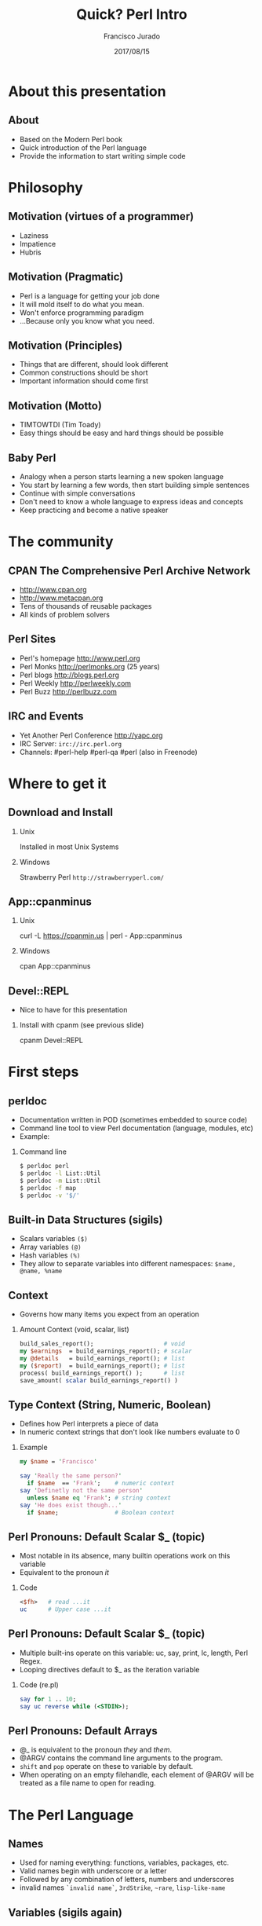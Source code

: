 #+TITLE:     Quick? Perl Intro
#+AUTHOR:    Francisco Jurado
#+EMAIL:     francisco.jurado@gmail.com
#+DATE:      2017/08/15
#+DESCRIPTION: Quick? introduction of the Perl programming language
#+KEYWORDS: Perl, programming
#+LANGUAGE:  en
#+OPTIONS:   H:2 num:t toc:t \n:nil @:t ::t |:t ^:t -:t f:t *:t <:t
#+OPTIONS:   TeX:t LaTeX:t skip:nil d:nil todo:t pri:nil tags:not-in-toc
#+INFOJS_OPT: view:nil toc:nil ltoc:t mouse:underline buttons:0 path:http://orgmode.org/org-info.js
#+EXPORT_SELECT_TAGS: export
#+EXPORT_EXCLUDE_TAGS: noexport
#+LINK_UP:   
#+LINK_HOME:
#+startup: beamer
#+LaTeX_CLASS: beamer
#+LaTeX_CLASS_OPTIONS: [bigger]
#+BEAMER_FRAME_LEVEL: 2
#+BEAMER_THEME: Rochester [height=20pt]
#+COLUMNS: %40ITEM %10BEAMER_env(Env) %9BEAMER_envargs(Env Args) %4BEAMER_col(Col) %10BEAMER_extra(Extra)
#+LATEX_HEADER: \AtBeginSection[]{\begin{frame}<beamer>\frametitle{Topic}\tableofcontents[currentsection]\end{frame}}
#+LATEX_HEADER: \RequirePackage{fancyvrb}
#+LATEX_HEADER: \DefineVerbatimEnvironment{verbatim}{Verbatim}{fontsize=\scriptsize}

* About this presentation
** About
#+ATTR_BEAMER: :overlay <+->
   - Based on the Modern Perl book
   - Quick introduction of the Perl language
   - Provide the information to start writing simple code
* Philosophy
** Motivation (virtues of a programmer)
#+ATTR_BEAMER: :overlay <+->
    - Laziness
    - Impatience
    - Hubris
** Motivation (Pragmatic)
#+ATTR_BEAMER: :overlay <+->
    - Perl is a language for getting your job done
    - It will mold itself to do what you mean.
    - Won't enforce programming paradigm
    - ...Because only you know what you need.

** Motivation (Principles)
#+ATTR_BEAMER: :overlay <+->
    - Things that are different, should look different
    - Common constructions should be short
    - Important information should come first
** Motivation (Motto)
#+ATTR_BEAMER: :overlay <+->
    - TIMTOWTDI (Tim Toady)
    - Easy things should be easy and hard things should be possible
** Baby Perl
#+ATTR_BEAMER: :overlay <+->
  - Analogy when a person starts learning a new spoken language
  - You start by learning a few words, then start building simple sentences
  - Continue with simple conversations
  - Don't need to know a whole language to express ideas and concepts
  - Keep practicing and become a native speaker
* The community
** CPAN The Comprehensive Perl Archive Network 
#+ATTR_BEAMER: :overlay <+->
    - http://www.cpan.org
    - http://www.metacpan.org
    - Tens of thousands of reusable packages
    - All kinds of problem solvers

** Perl Sites
#+ATTR_BEAMER: :overlay <+->
   - Perl's homepage http://www.perl.org
   - Perl Monks http://perlmonks.org (25 years)
   - Perl blogs http://blogs.perl.org
   - Perl Weekly http://perlweekly.com
   - Perl Buzz   http://perlbuzz.com
** IRC and Events
   - Yet Another Perl Conference http://yapc.org
   - IRC Server: =irc://irc.perl.org=
   - Channels: #perl-help #perl-qa #perl (also in Freenode)

* Where to get it
** Download and Install
*** Unix
    Installed in most Unix Systems
*** Windows
    Strawberry Perl =http://strawberryperl.com/=
** App::cpanminus
*** Unix
    curl -L https://cpanmin.us | perl - App::cpanminus
*** Windows
    cpan App::cpanminus
    # ... or download from https://cpanmin.us/ and put it in path
** Devel::REPL
   - Nice to have for this presentation
*** Install with cpanm (see previous slide)
   cpanm Devel::REPL
* First steps
** perldoc
  - Documentation written in POD (sometimes embedded to source code)
  - Command line tool to view Perl documentation (language, modules, etc)
  - Example:
*** Command line
#+name: perldoc_example
#+begin_src sh :results output :exports both
$ perldoc perl
$ perldoc -l List::Util
$ perldoc -m List::Util
$ perldoc -f map
$ perldoc -v '$/'
#+end_src

** Built-in Data Structures (sigils)
#+ATTR_BEAMER: :overlay <+->
   - Scalars variables =($)=
   - Array variables =(@)=
   - Hash variables =(%)=
   - They allow to separate variables into different namespaces: =$name, @name, %name=
** Context
  - Governs how many items you expect from an operation
*** Amount Context (void, scalar, list)
#+begin_src perl
   build_sales_report();                    # void
   my $earnings  = build_earnings_report(); # scalar
   my @details   = build_earnings_report(); # list
   my ($report)  = build_earnings_report(); # list
   process( build_earnings_report() );      # list
   save_amount( scalar build_earnings_report() )
#+end_src
** Type Context (String, Numeric, Boolean)
    - Defines how Perl interprets a piece of data
    - In numeric context strings that don't look like numbers evaluate to 0
*** Example
#+begin_src perl :results output :exports both
   my $name = 'Francisco'

   say 'Really the same person?'
     if $name  == 'Frank';    # numeric context
   say 'Definetly not the same person'
     unless $name eq 'Frank'; # string context
   say 'He does exist though...'
     if $name;                # Boolean context
#+end_src

** Perl Pronouns: Default Scalar $_ (topic)
   - Most notable in its absence, many builtin operations work on this variable
   - Equivalent to the pronoun /it/
*** Code
#+begin_src perl :results output :exports both
   <$fh>   # read ...it
   uc      # Upper case ...it
#+end_src

** Perl Pronouns: Default Scalar $_ (topic)
   - Multiple built-ins operate on this variable: uc, say, print, lc, length, Perl Regex.
   - Looping directives default to $_ as the iteration variable
*** Code (re.pl)
#+begin_src perl
  say for 1 .. 10;
  say uc reverse while (<STDIN>);
#+end_src

** Perl Pronouns: Default Arrays
#+ATTR_BEAMER: :overlay <+->
    - @_ is equivalent to the pronoun /they/ and /them/.
    - @ARGV contains the command line arguments to the program.
    - =shift= and =pop= operate on these to variable by default.
    - When operating on an empty filehandle, each element of @ARGV
      will be treated as a file name to open for reading.

* The Perl Language
** Names
#+ATTR_BEAMER: :overlay <+->
    - Used for naming everything: functions, variables, packages, etc.
    - Valid names begin with underscore  or a letter
    - Followed by any combination of letters, numbers and underscores
    - invalid names =`invalid name`=, =3rdStrike=, =~rare=, =lisp-like-name=
** Variables (sigils again)
#+ATTR_BEAMER: :overlay <+->
   - The sigil defines the type of aggregate data structure we're trying to access
   - Governs to manipulate the data of a variable
   - The =$= will access a single element as accessor or as lvalue
      + Of an hash:  =$hash{ $key }=
      + Of an array: =$array[ $index ]= 
** Namespaces
#+ATTR_BEAMER: :overlay <+->
    - Namespace is a collection of symbols grouped under a globally unique name
    - Multi-level namespaces are allowed by joining names with =::= like in =Modern::Perl=
    - Within the namespace the only symbol name can be used
    - Outside the namespace use the fully qualified name
    - The default namespace is main

** Values (Strings)
#+ATTR_BEAMER: :overlay <+->
    - Piece of textual or binary data with no particular formatting, delimited by single or double quotes.
    - For escaping use backslash =\=.
    - To use escaped sequence of meta-characters do it under double quotes "=\t= =\n= =\b=".
    - Concatenate stings with the concatenation operator =`.`=
    - use qq{} as an altenative to ("") to prevent escaping repeatedly the double quotes
    - use q{}  as an alternative to ('') to prevent escaping repeatedly the single quote
    - Heredocs are available
** Values (Strings)
*** Code
#+begin_src perl
   my $single_quoted = 'To be or not to be.';
   my $double_quoted = "Interpolate $name.\n";

   say $single_quoted . $double_quoted;

   # see perlop for good examples of heredocs
   # ========================================
   my $here_doc_str =<<"END_STRING"
   This is a text where variables can be
   interpolated for example the variable
   \$number has a value of $number
END_STRING
#+end_src

** Values (Numbers)
    - Support integers and floating-point values, can be any popular notation
    - Support of *_* as number separator: =1_000_000_000=
    - Perl treats everything that looks like a number as a number in numeric context
*** Numbers in Perl
#+begin_src perl
  my $integer = 5;
  my $float = 0.01;
  my $sci_float = 1.02e10;
  my $binary = 0b1101;
  my $octal = 012;
  my $hex = 0x12;
#+end_src
** Values (undef)
#+ATTR_BEAMER: :overlay <+->
    - Represents an unassigned, undefined and unknown value
    - To set a variable to an undefined value: =$var = undef=;
    - To test for a defined value: =defined $var=;

** Values (Lists)
    - =()= Denote a list, in scalar context evaluates to undef
    - =()= in list context it's an empty list and in lvalue imposes list context
    - =my $count = ()= = =get_list_of_colors();=
    - The comma operator (,) creates a list, and it has very low precedence
    - The range operator also creates lists (=..=)
*** Code (re.pl)
#+begin_src perl
    my @numbers  = (1, 2, 3, 4, 5);
    my @numbers2 =  1 .. 5;
    my @farm   = qw!horse chicken goat pig cow!
    my ($package, $filename, $line) = caller();
#+end_src

** Scalars
#+ATTR_BEAMER: :overlay <+->
   - Fundamental data type: single, discrete value. String, number,
     fh, reference, etc.
   - Identified by the =$= sigil
   - Any value type can be [re]assigned arbitrarily
   - Contains a numeric slot and a string slot
   - Subject to string interpolation
** Arrays
#+ATTR_BEAMER: :overlay <+->
   - Arrays are used to store a collection of scalars
   - Access by index starting on 0
   - Use the scalar sigil to access an individual element
   - They grow or shrink as you manipulate them
   - =each= operator can iterate over an array
   - Slices : access multiple elements at the same time
   - In list context, arrays flatten into lists
   - Array interpolate into strings as the stringification of each element separated by $"
** Arrays
*** Code Example for Arrays (re.pl)
#+begin_src perl
   my @zero_to_nine = 0 .. 9;

   # Single element access
   $zero_to_nine[5];

   # select the last element 
   $zero_to_nine[ $#zero_to_nine ]
   $zero_to_nine[ @zero_to_nine-1 ]
   $zero_to_nine[-1]
#+end_src
** Arrays 
*** Code Example for Arrays (re.pl)
#+begin_src perl
   # Arrays in different contexts
   # scalar assignment
   $count = @zero_to_nine; 

   #scalar string concatenation
   say 'I got ' . @zero_to_nine . ' numbers'; 

   #string interpolation
   say "These are my @zero_to_nine numbers";

   #boolean context
   say 'I do have numbers.' if @zero_to_nine;
#+end_src

** Arrays 
*** Code Example for Arrays (re.pl)
#+begin_src perl
   #Slice
   my @indexes =  (8, 4 .. 6, 2);
   my @selected_data = @zero_to_nine[ @indexes ];

   # indexes in splices is evaluated in list context
   @zero_to_nine[ @indexes ] = (0) x @indexes;
#+end_src

** Array Operations (destructive) (See examples)
    - =push=: Add to the end 
    - =pop=: Pull from the end
    - =unshift=: Push to the front
    - =shift=: Pull from the front
    - =splice=: remove, replaces elements from an array
*** Push Example
#+begin_src perl
  # Merge multiple arrays in one push
  push my @pets, @dogs, @cats, @brids;
#+end_src
** Hashes
#+ATTR_BEAMER: :overlay <+->
   - Also known as tables, associative arrays, dictionaries, etc
   - This structure has no order, don't rely on this.
   - Declare with the =%= sigil
   - Access a single element with =$= and ={}=
   - Test key existence with =exists=
   - Use =keys %hash= to extract a list containing the =%key= values
   - Use =values %hash= to extract a list containing the =%hash= valeus
** Hashes
#+ATTR_BEAMER: :overlay <+->
   - Iterate over a hash with =each %hash=, it'll return a key/value pair and undef when done
   - To reset the iterator use either =keys= or =values=
   - Slices just like in arrays but using braces
   - =@hash{ @keys }=
   - To initialize a hash:
   - =%initialized_hash = map { $_= => 1 } @keys=

** Hashes Code Example
#+begin_src perl
    # initialize a hash
    my %music_genere_for = ( 
      # watch for the fat comma '=>'
      'the beatles' => "rock",
       rush         => "progressive rock",
     );

    # access a single element
    say $music_genere_for{'the beatles'};

    join ', ', keys   %music_genere_for;
    join ', ', values %music_genere_for;
#+end_src

** Hash idioms
#+begin_src perl
   # To merge two hashes, use slices
   # you can rely in the order of keys and values
   @hash_1{ keys %hash_2 } = values %hash_2;

   # extract uniq values in an array
   my %uniq;

   undef @uniq{ @items };
   my @unique_items = keys %uniq;
#+end_src
** Lexical Scope
#+ATTR_BEAMER: :overlay <+->
    - Lexical scope governed by the syntax of the program usually within ({ and }) or entire files
    - Declared with =my=
    - They are visible in the declaration scope and in any scopes nested within it
    - Not visible in sibiling scopes
** Lexical Scope (Our)
    - Creates a local alias to a package variable and still enforces lexical scoping of the alias
*** Lexical Scope (our) Example
#+begin_src perl
    package Fun::Package {
      our $fun = "howdy our!";
      say $fun;
    
      package Fun::Package::Nested {
        say "This is nested fun $fun";
      }
    };    
    package Another::Package {
      say "Another::Package $Fun::Package::fun"
    }
    package main;
    say "From main: ", $Fun::Package::fun;
#+end_src

** Dynamic Scope
#+ATTR_BEAMER: :overlay <+->
    - Also applies to visibility but instead of looking on compile time scopes, lookup through the calls stack
    - Dynamic scope applies only to global and package global variables
    - While a package global variable may be visible within all scopes, its value may change depending on =local=-ization
** Dynamic Scope (Example)
*** Dynamic Scope Example
    :PROPERTIES:
    :BEAMER_col: 0.6
    :BEAMER_env: block
    :END:
#+begin_src perl
     our $scope;
     sub inner {
       say $scope;
     }
     sub middle {
       say $scope;
       inner();
     }
     sub main {
         say $scope;
         local $scope = 'main() scope';
         middle();
     }
     $scope = 'outer scope';
     main();
     say $scope;
#+end_src
*** The output						      :BMCOL:B_block:
    :PROPERTIES:
    :BEAMER_col: 0.3
    :BEAMER_env: block
    :BEAMER_envargs: <2->
    :END:
#+results: perlexample
#+begin_example
outer scope
main() scope
main() scope
outer scope
#+end_example
** Scope (State)
    - =state= Declares a lexical variable which has a one time initialization
*** Scope (State) Example
    :PROPERTIES:
    :BEAMER_col: 0.6
    :BEAMER_env: block
    :END:
#+begin_src perl
  use feature qw/state say/

  sub sub_with_state {
    state $state = 10;
    return $state++;
  }

  say sub_with_state for 1 .. 10;
#+end_src
*** The output						      :BMCOL:B_block:
    :PROPERTIES:
    :BEAMER_col: 0.3
    :BEAMER_env: block
    :BEAMER_envargs: <2->
    :END:
#+begin_example
10
11
12
13
14
15
16
17
18
19
#+end_example

** Control Flow (Conditionals)
    - The condition is evaluated in boolean context
*** Conditionals Example
#+begin_src perl
   # prefix form
   if ($true_val)  {
       say "This is true";
   }

   unless ($true_val) {
       say "This is false"; 
   }

   # postfix form
   say "This is true" if ($true_val);
   say "This is false" unless ($true_val);

   # Ternary conditional operator
   my $time_postfix = after_noot($time) ? 'PM' : 'AM';
#+end_src
** Control flow (Loops: for foreach)
    - The for loop aliases the iterator variable to the values in the iteration
*** Loops Example (for foreach)
#+begin_src perl
    # C style
    for (my $i = 0; $i <= 10; $i++) {
       say "$i * $i = ", $i * $i;
    }

    # Prefix notation
    foreach(1 .. 10) {
      say "$_ * $_ = ", $_ * $_;
    }

    # Postfix notation
    say "$_ * $_ = ", $_ * $_ for 1 .. 10;

    # named lexical iterator
    foreach my $num (1 .. 10) {
      say "$num * $num = ", $num * $num;
    }
#+end_src

** Control flow (Loops: while and until)
*** Loops Example (while until)
#+begin_src perl
   # shifting in the control block
   while (@values) { 
     say( shift @values );
   }

   # shift in the condition
   while (my $value = shift @values) {
     say $value;
   }

   until ($finished) {
      $finished = finished_yet();
   }

   # iterate over an open filehandle
   # this construct is equivalent to while (defined($_ = <$fh>)) {}
   while (<$fh>) {
       chomp and say;
   }
#+end_src

** Control flow (Loop control)
*** Loop Control Example
#+begin_src perl
   # loop control
   while (<$fh>) {
     next if /\A#/;
     last if /\A__END__/;
   }

   # named loops and continue
   # SEE EXAMPLES
   LINE:
   while (<$fh>) {
       chomp;

       PREFIX
       for my $prefix (@prefixes) {
           next LINE unless $prefix;
       }
   }
   continue {
     say "Force the execution of this block ....";
   }
#+end_src

** Coercion Context
 #+ATTR_BEAMER: :overlay <+->
   - Boolean Coercion
   - String Coercion
   - Numeric Coercion
   - Reference Coercion (Autovivification)
   - Scalar::Util::dualvar to manipulate scalar variable coercion
** Packages
#+ATTR_BEAMER: :overlay <+->
   - Encapsulation of named entities in a single namespace
   - =package= declares a  package and a namespace
   - Everything declared within a =package= block refer to symbols in that package's table
   - The scope of a package continues until the next =package= or until the end of the file
   - The default package is =main=
   - A package has a version and three implicit methods: =import=, =unimport=, =VERSION=
   - Perl has /open namespaces/, you can add definitions at anytime
** Packages
*** package Example
#+begin_src perl
   # new way to version packages
   package Pinball:Wizard v123.45.6 { ... }

   # old way
   package Pinball::Wizard { our $VERSION = 123.45.6; ... } 
#+end_src
** References
#+ATTR_BEAMER: :overlay <+->
   - I does what you expect for references
   - Use the reference operator (\) on a variable to extract its reference
   - References are scalar values
   - To dereference a reference use the corresponding sigil for the referenced variable
   - Another way to dereference use the arrow operator;
** Scalar References
*** Scalar Reference
#+begin_src perl
    my $name = 'Larry';
    my $name_ref = \$name;

    # to modify the value from the reference
    $$name_ref = 'Moe';
#+end_src
** ArrayReferences
*** To create a new unamed array reference use [ ]
#+begin_src perl
    my @names = qw(Larry Moe Curly);
    my $names_ref = \@names;

    # Access one element
    $$names_ref[0]  = 'Moe';
    $names_ref->[1] = 'Curly';

    # Access the entire array
    my $name_count = @$names_ref;

    # or slice
    my @last_two = @{ $names_ref }[-1, -2];

    # create an un-named refernece 
    my $pets_ref = [qw/cat dog bird/];
#+end_src
** Hash References
*** To create a new unamed hash reference use { }
#+begin_src perl
    my %spanish_color_for = (
        blue   => 'azul',
        yellow => 'amarillo',
    );

    # Extract reference, keys and vlues
    my $spanish_color_for_ref = \%spanish_color_for;
    my @spanish_colors = values %{ $spanish_color_for_ref };
    my @english_colors = keys   %{ $spanish_color_for_ref };

    # Access a single element
    my $cool_color = $spanish_color_for_ref->{'blue'}
    my $same_cool_color = ${ $spanish_color_for_ref }{'yellow'}

    # slice
    my @colores = @{ $spanish_color_for_ref }{ qw/blue yellow/ }

    # create an unnamed reference
    my $spanish_colors_ref = {
        blue   => 'azul',
        yellow => 'amarillo',
    };   
#+end_src

** Function References
    - Functions in perl are data types
    - To create an unamed function use =sub= without a name
    - To extract the reference of an existing named function use the =\= followed by the function sigil =&=
*** Function references
#+begin_src perl
    # Extract the reference
    sub bake_cake { say 'Baking a wonderful cake!' };
    my $cake_sub_ref = \%bake_cake;

    # Call the function from the reference
    $cake_sub_ref->();
    
    # or ...But this is old don't use it
    &$cake_sub_ref; 
#+end_src
** Filehandle References
    - The lexical filehandle form of =open= and =opendir= operate on filehandles references
    - The references are object of =IO::File=
*** Filehandle references
#+begin_src perl
    use autodie 'open';
    open my $out_fh, '>', 'output_file.txt';

    # write to the file handle
    $out_fh->say( 'Have some text!' );

    # ...or
    say $out_fh 'Have some text!'; 
#+end_src
** References and Memory Collection
#+ATTR_BEAMER: :overlay <+->
    - Perl's memory management technique is reference count.
      1. Keeps track of the number of places where a reference is being used
      2. When the count drops to 0, perl knows that it's safe to claim the memory.

** References
    - Nested data structures  =perldoc perldsc=
*** Reference Example (Autovivification)
#+begin_src perl
    my %band_members_in = (
        'The Beatles' => {
            'John Lennon'     => [ qw/guitar voice keyboards/ ],
            'Paul McCartney'  => [ qw/bass voice guitar drums piano/ ],
            'George Harrison' => [ qw/guitar voice bass/ ],
            'Ringo Starr'     => [ qw/drums voice tambourine/ ],
        },
        'Minutemen' => {
            'D. Boon'         => [ qw/guitar voice/ ],
            'Mike Watt'       => [ qw/bass voice/ ],
            'George Hurley'   => [ qw/drums/ ],
        },
        'Cafe Tacuba' => {
            'Ruben Albarran'    => [ qw/voice/ ],
            'Emmanuel del Real' => [ qw/keyboards voice/ ],
            'Joselo Rangel'     => [ qw/guitar voice/ ],
            'Enrique Rangel'    => [ qw/bass/] 
        }
    )
#+end_src
** References
*** Reference Example Cont...
#+begin_src perl
   sub john_lennon_played {
       say join( q/, /, @{ $band_members_in{'The Beatles'}->{'John Lennon'} } );
   }

   sub band_member_played {
      my %params = @_;
      my ($band, $member) = @params{qw/band member/};

      if ( $band && member
            && exists $band_members_in{$band}->{$member} {

          local $" = q/, /;
          say "@{ $band_members_in{'$band'}{'$member} }"

           # ...what happened to the -> between {$band} and {$member}?
      }
  }

  band_member_played(member => 'Mike Watt', band => 'Minutemen');
  # to debug nested data structures you can *use Data::Dumper*
#+end_src
** Operators "Perl an Operator-oriented language"
#+ATTR_BEAMER: :overlay <+->
   - Reference about operators =perldoc perlop= and =perldoc perlsyn=
   - Definitions about operators:
     1. Precedence:    =(1 + 5) * 6p=
     2. Associativity, whether left to right or right to left:  
        - =2 ** 3 ** 4=
     3. Arity, number of operands on which the operator operates: unary, binary, trinary
     4. fixity, the position relative to its operands
	1. Infix: =$length * $width=
	2. Prefix and postfix: =++$x and $x++=
	3. Circumfix: =qw[one two three four]=
	4. Postcircumfix: =$hash{$x}= where ={}= come after =$hash= and surround =$x=
** Operators
#+ATTR_BEAMER: :overlay <+->
   - Operator types
     1. Numeric Operators: +, -, *, /, **, %, +=, --, etc
     2. String Operators:  =~, !~, eq, ne, gt, lt, ge, le, cmp
     3. Logical Operators: &&, and, ||, or, //, etc
     4. Bitwise Operators: =>>=, =<<=, =&=, =|=, =^=
     5. Repetition operator: x
     6. Range operator: 1 .. 10, but in boolean context it's the flip flop operator
** Functions
#+ATTR_BEAMER: :overlay <+->
    - Declaration: Use the =sub= builtin followed by a name and a code block
    - When invoking a function use postcircumfix parentheses (optional most of the times)
    - Arguments can be arbitrary expressions
** Function Parameters
#+ATTR_BEAMER: :overlay <+->
    - A function receives its parameters in a single array =@_=
    - You need to unpack the arguments in =@_= for one parameter use =shift=
    - Starting on v5.20 signatures are now supported as "Experimental
    - If you operate directly on the contents of =@_= you're operating directly the calling values
** Function Parameters
*** Real signatures
#+begin_src perl
   use experimental 'signatures';
   
   sub greet($name = 'Juan') {
       say "Hello, $name";
   }
#+end_src

** Function Parameters
    - Every function has a containing namespace
    - A function can be contained in another namespace anywhere in the code
    - Lexical subs are available starting on v5.18 =perldoc perlsub=
*** Code
#+begin_src perl
     sub Some::Package::my_function { ... }
#+end_src

** Importing from other packages
    - When loading a module with =use= perl calls =import()= with any arguments passed to it
*** What happens when using 'use'
#+begin_src perl
    use strict 'refs';         
    use strict qw/subs vars/   

    # is equivalent to
    BEGIN {
        require strict;
        strict->import('refs');
        strict->import( qw/subs vars/ );
    }
#+end_src

** call stack
#+ATTR_BEAMER: :overlay <+->
    - =caller= inspect the calling context: 
      + =my ($package, $file, $line) = caller()=
    - =caller(n)= where n is the stack frame if n == 0, then stack from top
    - =Carp::croack= and =Carp::carp= to report from the caller's point of view
** Closures
*** Closure Example
#+begin_src perl
sub gen_fib {
        my @fibs = (0, 1);

        return sub {
            my $item = shift;

            if ($item >= @fibs) {
                for my $calc (@fibs .. $item) {
                    $fibs[$calc] = $fibs[$calc - 2]
                                 + $fibs[$calc - 1];
                }
            }
            return $fibs[$item];
        }
    }

    # calculate 42nd Fibonacci number
    my $fib = gen_fib();
    say $fib->( 42 );
#+end_src
** AUTOLOAD
#+ATTR_BEAMER: :overlay <+->
   - This is the default function to call in a package when calling to an non-existing function
   - The arguments passed to the non-existing functions are passed to AUTOLOAD via @_
   - The package global $AUTOLOAD will contain the name of the non-existing function
   - The caller to the non-existing sub will get whatever AUTOLOAD returns
** AUTOLOAD
*** AUTOLOAD Example
#+begin_src perl
    sub AUTOLOAD {
        our $AUTOLOAD; 
        say "Hello from AUTOLOAD: user tried to run $AUTOLOAD"

        # if want to register the non-existent name into the current package
        my $method = sub { ... };

        no strict 'refs';
        *{ $AUTLOAD } = $method;
        return $method->(@_);       # or return goto &$method;
    }
    non_existing( one => 'argument' );
#+end_src

* Regular Expressions
** Regexp basic operators
  - =m//= or the shorter  =//= identifies a regular expression
  - ==~= is the binding operator, when evaluated in scalar context a
    match evaluates to boolean value representing the success or
    failure of the match
  - =!~= is the negated version of the binding operator
  - =s////=
*** Regexp Examples
#+begin_src perl
    my $mood = "Because I'm happy";
    say 'I found a happy in string' if $mood =~ /happy/;

    my $mood =~ s/happy/sad/;
    say $mood;
#+end_src
** qr// Operator
   - Creates first-class regexes that can be stored in variables
   - can be used to create complex regex patterns
*** qw// Example
#+begin_src perl
    my $happy = qr/happy/i;
    my $sad   = qr/sad/i;

    say "You're being emotional" if $mood =~ m{ $happy|$sad }
#+end_src

** Quantifiers
#+ATTR_BEAMER: :overlay <+->
   - =?= Matches zero or more preceeding expressions
   - =+= Matches one or more
   - =*= Matches zero or more
   - ={m[,[n]]}= Matches m but not more than n

** Metacharacters
#+ATTR_BEAMER: :overlay <+->
   - =.= Match =any= character except a newline
   - =\w= represents all Unicode alphanumeric characters. Negated as: =\W=
   - =\d= Matches a numeric character. Negated as =\D=
   - =\s= Matches whitespace characters (tab, space, CR, LF, newline). Negated as =\S=
   - =\Q\E= Disable metacharacter interpretation =m/\Q$literal_text\E/=

** Character Classes
#+ATTR_BEAMER: :overlay <+->
   - =[]= Group alternatives as =[aeiou]= matches any of the vowels or =[A-Za-z0-9]= to match ranges
   - =[^]= To negate the atoms within the class like =[^aeiou]=

** Anchors
#+ATTR_BEAMER: :overlay <+->
   - Fixes the position of a regex
   - =\A= start of string
   - =\Z= Match at the end of the string or before newline at the end of the string
   - =\z= end of string
   - =^= start of a line
   - =$= end of a line
   - =\b= boundary between a word character =\w= and a non-word character =\W=

** Assertions
#+ATTR_BEAMER: :overlay <+->
   - Assertions are zero-width and don't consume characters from the match
   - (?=)  Positive look-ahead assertion
   - (?!)  Negative look-ahead assertion
   - (?<=) Positive look-behind assertion
   - =\K=  Variable positive look-behind assertion
*** Examples
#+begin_src perl
    # (?=)
    $disastrous_feline = qr/cat(?=astrophe)/
    # (?!)
    $safe_feline = qr/cat(?!astrophe)/
    # (?<=)
    $space_cat = qr/(?<=\s)cat/
    # \K
    s/foo\Kbar//g   #same as ... s/(foo)bar/$1/g
#+end_src

** Named Captures
   - Capture matches for later use using =(?<name>$regex)=
   - This will create a new entry in the =%+= hash with the key =name= and the matched text as the value
   - To remove capturing from parentheses use =(?:)=
*** Named Captures Example
#+begin_src perl
   my $contact_info = '(202) 456-1111';

   # build regex
   my $area_code = qr/\(\d{3}\)/;
   my $local_number = qr/\d{3}-?\d{4}/;
   my $phone_number = qr/$area_code\s?$local_number/;

   # match and capture
   if ($contact_info =~ /?<phone>$phone_number/) {
       say "You can call this guy at $+{ phone }"
   }
   # Also used in substitutions
   my $mood = "I'm feeling happy";
   $mood =~ s/feeling\s*(?<mood>\w+)/so, you're $+{mood}/;
#+end_src

** Numbered Captures
   - On unamed captures, captures with parentheses with store the matches in variables $1, $2, ...
*** Numbered Captures Example
#+begin_src perl
    if ( $contact_info =~ /($phone_number)/ ) {
        say "You can call this guy at $1";
    }

    # also used in substitutions
    my $mood = "I'm feeling happy";
    $mood =~ s/feeling (\w+)/not feeling $1/;
#+end_src 

** Modifiers
#+ATTR_BEAMER: :overlay <+->
   - Configure the behavior of the regular expression, they can be appear at the end of =m//= or =qr//=
   - Or they can appear within the expression
   - =i= : Match ignoring case
   - =m= : Allows the =^= and =$= anchors to match at any newline embedded within the string
   - =s= : Treats the source string as a single line so =.= wll match the newline character
   - =r= : Substitution operation returns the result of the substitution without modifying the source
   - =x= : Allows the regexp to have embedded additional whitespace and comments
   - =g= : matches a regex globally throughout a string
   - =e= : allows to write arbitrary code on the right side of a substitution operation
** Modifiers
#+begin_src perl
    my $re = qr/text/i
    $re = qr/(?i)text/

    # disable the modifiers by prepending a -
    $re = qr/(?-i)text/

    # using named captures
    $re = /(?<name>(?i)text/

    # multi-line regex
    my $attr_re = qr{
        \A                    # start of line

        (?:
          [;\n\s]*            # spaces and semicolons
          (?:/\*.*?\*/)?      # C comments
        )*
        ATTR
        \s+
        (   U?INTVAL
          | FLOATVAL
          | STRING\s+\*
        )
    }x;
#+end_src

* Builtin Object system
** Vanilla OO
#+ATTR_BEAMER: :overlay <+->
   - Perl's core object system is deliberately minimal
   - it only has three rules
     1. A class is a package
     2. A method is a function
     3. A (blessed) reference is an object
** bless
#+ATTR_BEAMER: :overlay <+->
    - Associates a reference to a class name
    - A blessed reference now is a valid invocant and Perl will
      perform method dispatch
    - A constructor is the method that creates a blessed reference
** Basic example
#+begin_src perl
  package Fish;
  use Carp;

  sub new {
    my ($class, %fish_attrs) = @_;

    croak "This fish needs a name"
      unless exists $fish_attrs{name};
    croak "This fish needs a diet"
      unless exists $fish_attrs{name};
    $fish_attrs{birth_year} = (localtime)[5] + 1900
      unless exists $fish_attrs{birth_year};
    bless \%fish_attrs, $class;
  }

  sub diet {
    my ($self, $diet) = @_;
    return $self->{diet} unless $diet;
    $self->{diet} = $diet;
  }
  sub name { return shift->{name} }
  sub age { return (localtime)[5] + 1900 - shift->{birth_year} }

  1;
#+end_src
** Classes
    - They're just packages : =package=
** Methods
#+ATTR_BEAMER: :overlay <+->
    - They're just functions =sub=
    - If want to override a parent method just declare the method in
      the child class using the same name, and call =SUPER::= to
      dispatch the parent
*** Override Example
#+begin_src perl
  sub overriden {
    my $self = shift;
    return $self->SUPER::overriden(@_);
  }
#+end_src
** Inheritance
    - Perl uses a package global variable =@ISA= to keep track of inheritance
    - The method dispatcher looks in each class's =@ISA= to find the names of its parents
*** Inheritance Example
#+begin_src perl
package InjuredPlayer {
  @InjuredPlayer::ISA = qw/Player Hospital::Patient/;
}

# Better yet use the parent pragma
package InjuredPlayer {
  use parent qw/Player Hospital::Patient/;
}
#+end_src

* Moose
** Classes
#+ATTR_BEAMER: :overlay <+->
    - Define classes by naming them with *package* and *use Moose* within the package
    - Define a property with *has* =perldoc Moose::Manual::Attributes=
    - Define a method with *sub* =perldoc Moose::Manual=
** Moose Class Example
#+begin_src perl
    package Car {
        use Moose;
        # Properties
        # ==========
        has painted_with => (       # paint goodies
            is      => 'ro',
            isa     => 'ArrayRef',
            default => sub { [qw/blue smurfs/] },
            lazy    => 1,
        );
        # Methods
        # =======
        sub run {
          my $self = shift;
          $self->turn_on_engine();
          $self->fuel_engine()
        }
    }
    # Car class user
     use Car;
     my $flaming_car = Car->new( painted_with => [ qw/flames devils/ ]  );

     local $" = ' and ';
     say "This car was painted with @{ $flaming_car->painted_with }";
#+end_src 
** Roles
#+ATTR_BEAMER: :overlay <+->
    - Collection of behaviors and state
    - Can't instantiate a role
    - Declared with =Moose::Role=
    - =requires= lists the required methods for its composing clases
    - =with= composes the Role into a class
    - =DOES= will tell if the object "does" a role
** Roles Example
#+begin_src perl
    package LivingBeing {
        use Moose::Role;
        requires qw/ name age diet /;
    }
    package CalculateAge::From::BirthYear {
        use Moose::Role;
        has 'birth_year',
            is => 'ro',
            isa => 'Int',
            default => sub { (localtime)[5] + 1900 };
        sub age {
            my $self = shift;
            my $year = (localtime)[5] + 1900

           return $year - $self->birth_year;
        }
    }
    package Cat {
        use Moose;
        has 'hame' => ( is => 'ro', isa => 'Str' );
        has 'diet' => ( is => 'rw', isa => 'Str' );
        with 'LivingBeing', 'CalculateAge::From::BirthYear';
    }
    my $kitty = Cat->new( diet => 'fish', birth_year => 2010, name => 'dude');
    say $kitty->name, ' is alive!! ' if $kitty->DOES('LivingBeing');
    say $kitty->name, ' is ', $kitty->age, ' years old.';
#+end_src
** Same Example with sugar MooseX::Declare or Moosp
#+begin_src perl
use MooseX::Declare;
role LivingBeing {
  requires qw/ name age diet /;
};

role CalculateAge::From::BirthYear {
  has 'birth_year' => (
    is      => 'ro',
    isa     => 'Int',
    default => sub { (localtime)[5] + 1900 }
   );
  method age {
    my $year = (localtime)[5] + 1900;
    return $year - $self->birth_year;
  }
};

class Cat with LivingBeing with CalculateAge::From::BirthYear {
    has 'hame' => ( is => 'ro', isa => 'Str' );
    has 'diet' => ( is => 'rw', isa => 'Str' );
};
my $kitty = Cat->new( diet => 'fish', birth_year => 2010, name => 'dude');
say "$kitty->name is alive!! " if $kitty->DOES('LivingBeing');
say "$kitty->name is $kitty->age years old.";
#+end_src

** Inheritance
#+ATTR_BEAMER: :overlay <+->
    - Use a inheritance when one class truly extends another
    - Use a role when a class needs additional behavior, espacially
      when that behavior has a meaningful name
    - Inherit from an existing class by using =extends=, it takes a list of parent classes
    - use =+= to indicate that an attribute is modifying the attribute
    - To override a method use =override=
    - =isa= will tell if the invocant extends a named class
** Inheritance Example
#+begin_src perl
  package LightSource {
    use Moose;
    has 'candle_power' => (
      is      =>'ro',
      isa     =>'Int',
      default => 1
     );

    has 'enabled' => (
      is      => 'ro',
      isa     => 'Bool',
      default => 0,
      writer  => '_set_enabled'
     );

    sub light {
      my $self = shift; $self->_set_enabled(1);
    }

    sub extinguish {
      my $self = shift; $self->_set_enabled(0);
    }
  };
#+end_src

** Inheritance Example
#+begin_src perl
  package SuperCandle {
    use Moose;
    extends 'LightSource';

    has '+candle_power' => ( default => 100 );
  }
#+end_src

** Inheritance Exmple
#+begin_src perl
    package LigthSource::Cranky {
      use Carp 'carp';
      use Moose;
      extends 'LigthSource';

      overide light => sub {
        my $self = shift;

        carp "Can't light a lit LightSource!" 
          if $self->enabled;

        super();
      };

      override extinguish => sub {
        my $self = shift;

        carp "Can't extinguish unlit LightSource!"
          unless $self->enabled;

        super();
       };
    }
#+end_src
** Metaprogramming and Reflection
#+ATTR_BEAMER: :overlay <+->
    - Inspect a class via =meta=
    - Once a module has been loaded, it's registered in =%INC=
    - =Class::Load= does the task of properly checking this
    - To check if a package exists ask =UNIVERSAL= =$pkg->can('can')=
    - To check the version of a module =$module->VERSION()=
    - To check if a function exists in a package =$pkg->can( $func )=

** meta Example
#+begin_src perl
  my $meta = LightSource->meta;

  say 'LightSource instances have the attributes:';
  say $_->name for $meta->get_all_attributes;

  say 'LightSource instances support the methods:';
  say $_->fully_qualified_name for $meta->get_all_methods;
#+end_src

** Moose::Manual
*** Manual
    - Look at the manual for tons of interesting features
    - https://metacpan.org/pod/Moose::Manual
** UNIVERSAL
#+ATTR_BEAMER: :overlay <+->
   - The =UNIVERSAL= package is the ancestor of all other packages, the ultimate parent
   - Provides the following methods:
     1. VERSION() - Returns the value of the $VERSION package global
     2. DOES() - Supports the use of Roles in programs
     3. can() - Returns the function reference if it's supported
     4. isa() - Returns true if its invocant derives from the named class
* Misc
** Files
#+ATTR_BEAMER: :overlay <+->
   - Perl offers a Unix style view of the filesystem. Use =File::Spec=
     to protably manipulate file paths
   - Another option for this task =Path::Class=
   - =-X= test operators
     + =-e= : File exists
     + =-f= : File is a plain file
     + =-d= : File is a directory
     + =-r= : File allows read
     + =-s= : File is Non-empty
     + =perldoc -f -X= for more tests
** Idioms: Schwartzian Transform
*** Idiom borrowed from Lisp
#+begin_src perl
  # Associate the names of workers and phone extensions
  # PROBLEM: write a phone book, sorted by name;

  my %extensions = (
    '000' => 'Freddie',
    '002' => 'Brian',
    '042' => 'John',
    '044' => 'Roger',
   );
  # sort list by name alphabetically, need to sort by values?
  my @sorted_names = sort values %extensions;

  # map/transform data to preserve key/value information
  my @pairs = map { [ $_, $extensions{$_} ] } keys %extensions;

  # sort data using new representation
  my @sorted_pairs = sort { $a->[1] cmp $b->[1] } @pairs;

  # format the sorted data
  my @formatted_exts = map { "$_->[1], ext. $_->[0]" } @sorted_pairs;

  # print data
  say for @formatted_exts;
#+end_src

** Idioms: Schwartzian Transform
*** Schwartzian Transform cont...
#+begin_src perl
  # Schwartzian Transform chain all the previous steps
  say for
    map  { "$_->[1], ext. $_->[0]" }
    sort { $a->[1] cmp $b->[1] }
    map  { [ $_ => $extensions{ $_ } ] }
    keys %extensions;
#+end_src
** Idioms: File Slurping
*** File Slurp
#+begin_src perl
  my $file = do { local $/; <$fh> };

  # ...or
  my $file; { local $/; $file = <$fh> };

  # .. or
  use File::Slurper;
  my $content = read_text($filename);)
#+end_src
** Throw/catch Exceptions
   - To throw an exception, use =die= or =croak=
   - To catch an exception, evaluate the code that can throw the
     exception withing an eval block, inspect the exception using =$@=
*** Throw/catch Example
#+begin_src perl
  local $@;

  # catch the exception
  my $fh = eval { open_log_file('some_file.log'} };

  # analyze the exception
  if (my $exception = $@) {
   # re-throw the exception if we can't handle it here
   die $exception unless $exception =~ /^Can't open logging/;
   $fh = log_to_syslog();
  }
#+end_src
** Pragmas
#+ATTR_BEAMER: :overlay <+->
   - Perl modules that influence the behavior of the language
   - By convension, pragma names are written in lower case
   - Using a pragma makes its behavior effective within a lexical scope
   - To disable pragmas, it can be done in a lexical scpoe as well with *no*
   - Some useful pragmas:
     1. =strict=   *Always use*
     2. =warnings= *Always use*
     3. =utf8=
     4. =autodie=
     5. =constant=
     6. =vars=
     7. =feature= *use 5.18* or *use feature ':5.18'*
     8. =experimental=
     9. =less= - Write your own lexical pragmas =perldoc perlpragma=
** Taint Mode
#+ATTR_BEAMER: :overlay <+->
   - Sticky piece of metadata attached to all data which comes from the outside
   - Any data derived from tainted data is also tainted =perldoc perlsec=
   - Launch your program with the =-T= command line argument to enable tainted mode
   - =Scalar::Util::tainted()= returns true if its argument is tainted
   - To remove tain from data, extract known-good portions of the data
     with a regular expression capture
   - =-t= flag enables taiin mode but reduces tain violations from
     excemptions to warnings
** Taint mode example
#+begin_src perl
    # start code as $ perl -T tainted.pl

    # tainted.pl
    # ==========
    my $number = <>;

    die 'Number still tainted!' 
      unless $number =~ /(\(/d{3}\) \d{3}-\d{4})/;

    my $safe_number = $1;
#+end_src
** One liners 
   =http://www.catonmat.net/download/perl1line.txt=
* Testing
** Test::More
#+ATTR_BEAMER: :overlay <+->
   - =ok()= The most basic assertion test function, takes two values
   - =is()= Compares two values using Perl's eq operator. Aplies scalar context/
   - =isnt()= Compares two values using ne
   - =cmp_ok()= You can provide the comparision operator
   - =isa_ok()= Tests if a reference is of any type
   - =can_ok()= Tests if an object provides functionality
   - =is_deeply()= Compares two references to ensure their contents are equal
** Test::More Example
#+begin_src perl
  Use Test::More tests => 1;  # Test plan
  ok  1, 'the number one is a true value';

  done_testing();
#+end_src 
** Test Anything Protocol
#+ATTR_BEAMER: :overlay <+->
   - The output from the tests are formatted in /Test Anything Protocol (TAP)/
   - http://testanything.org
** Running Tests
#+ATTR_BEAMER: :overlay <+->
   - The program =prove= runs tests, interprets TAP and display relevant information
   - See =perldoc prove= for more options 
** Organizing tests
#+ATTR_BEAMER: :overlay <+->
   - CPAN distributions should include a =t/= directory containing test files =.t=
   - When building a distribution, the testing step runs all the tests
   - Two common organization of tests are used:
     1. Each =.t= file corresponds to a =.pm= file
     2. Each =.t= file corresponds to a logical feature
   - Hundered of testing modules available
* Modules
** Modules
#+ATTR_BEAMER: :overlay <+->
  - Package contained in its own file and loadable with =use= or =require=
  - A module must be valid perl code
  - It must end with an expression that evaluates to true, so the
    parser knows that it has loaded successfully
  - When loading a module, Perl splits the pacakge name on =::= and
    turns the components of the package name into a file path.
  - The search is made in every directory in =@INC=
** Using and Importing
   - With *use* perl loads a module from disk and calls *import* with any arguments provided
   - The *no* builtin calls a module's *unimport* passing any arguments
   - The call to *import* and *unimport* happens during compilation
** Exporting
   - The module =Exporter= is the standard way to export symbols from a module
   - Relies on the presence of =@EXPORT_OK= and =@EXPORT=
*** Export example
#+begin_src perl
  package StrangeMonkey::Utilities;
  use Exporter 'import';

  # Will export these symbols upon request 
  our @EXPORT_OK = qw/round translate screech/;

  # Will export these symbols by defaul
  our @EXPORT = qw/dance sleep $variable/;

  # Then on client code ...will import round and sleep
  use StrangeMonkey::Utilities qw/round sleep/;  
#+end_src

* Distributions
** Distributions
#+ATTR_BEAMER: :overlay <+->
  - Collection of metadata and modules into a single, redistributable and installable unit
  - The easiest way to configure, build, package, test and install
    Perl code is to follow the CPAN's conventions
  - A distribution built on these standards can be tested on several
    versions of Perl on several different hardware platforms
** Attributes of a Distribution
#+ATTR_BEAMER: :overlay <+->
  - =Build.PL= or =Makefile.PL= : Drives configuration, build, test, bundle and install
  - =MANIFEST= : List of all files contained in the distribution
  - =META.yml= or =META.json= : Metadata about the distribution and dependencies
  - =README= : Description of the distribution, copyright and licensing information
  - =lib/= : Directory containing Perl modules
  - =t/= : Directory containing test files
  - =Changes= : Text Log of every significant change to the distribution

** CPAN Tools for managing distributions 
#+ATTR_BEAMER: :overlay <+->
  - =CPANTS= =http://cpants.perl.org= evaluates each uploaded
    distribution against packaging guidelines
  - =CPAN.pm= official CPAN client
  - =ExtUtils::MakeMaker= Package, build, test and install Perl
    distributions works with =Makefile.PL=
  - =App::cpanminus= configuration-free CPAN client
  - =App::perlbrew= helps you to manage multiple installations of Perl.
  - =CPAN::Mini= Allows to create a private mirror of teh public CPAN
  - =Dist::Zilla= Automatest away common distribution tasks
  - =Carton and Pinto= Manage and install code's dependencies
  - =Module::Build= alternative for =ExtUtils::MakeMaker= written in pure Perl

* Good readings
** Camel book - http://shop.oreilly.com/product/9780596000271.do
*** Camel book
    :PROPERTIES:
    :BEAMER_col: 0.6
    :END:
    #+ATTR_LATEX: width=\textwidth
    file:img/camel.png

** Modern Perl - http://modernperlbooks.com/books/modern_perl_2016/index.html
*** Modern Perl
    :PROPERTIES:
    :BEAMER_col: 0.6
    :END:
    #+ATTR_LATEX: width=\textwidth
    file:img/modern.jpg

** Perl Best Practices - http://shop.oreilly.com/product/9780596001735.do
*** Perl Best Practices
    :PROPERTIES:
    :BEAMER_col: 0.6
    :END:
    #+ATTR_LATEX: width=\textwidth
    file:img/pbp.jpg

** Higher Order Perl - http://hop.perl.plover.com/
*** Higher Order Perl
    :PROPERTIES:
    :BEAMER_col: 0.6
    :END:
    #+ATTR_LATEX: width=\textwidth
    file:img/hop.jpg

** Mastering Algorithms with Perl - http://shop.oreilly.com/product/9781565923980.do
*** Mastering Algorithms
    :PROPERTIES:
    :BEAMER_col: 0.6
    :END:
    #+ATTR_LATEX: width=\textwidth
    file:img/mastering.jpg

* Projects
** Database
*** DBI - http://dbi.perl.org/
*** DBIx::Class - http://www.dbix-class.org/about.html
** Web programming
*** Plack - http://plackperl.org/
** Web frameworkds
*** Catalyst - http://www.catalystframework.org/
*** Dancer - http://perldancer.org/
*** Mojolicious - http://mojolicious.org/
** Data Science and Math
*** PDL - http://pdl.perl.org/
** Image Manipulation
*** Imager - https://metacpan.org/pod/Imager
** Life Science
*** BioPerl - http://bioperl.org/
** Object Oritentation Systems
*** http://moose.iinteractive.com/en/
* Interesting examples
** Perl special blocks 
#+begin_src perl
print               "    PRINT: main running\n";
die                 "    DIE:   main dying\n";
die                 "DIE XXX /* NOTREACHED */";
END         { print "1st END:   done running"    }
CHECK       { print "1st CHECK: done compiling"  }
INIT        { print "1st INIT:  started running" }
END         { print "2nd END:   done running"    }
BEGIN       { print "1st BEGIN: still compiling" }
INIT        { print "2nd INIT:  started running" }
BEGIN       { print "2nd BEGIN: still compiling" }
CHECK       { print "2nd CHECK: done compiling"  }
END         { print "3rd END:   done running"    }
#+end_src

* Perl is Optimized for fun
** -Ofun
*** Acme namespace 
    =https://metacpan.org/search?size=20&q=Acme=
*** JAPH / Obfuscated Perl Contest  
    =https://en.wikipedia.org/wiki/Obfuscated_Perl_Contest=
**** The dromedary
* =__END__=
** =__END__=
   ==__END__==
